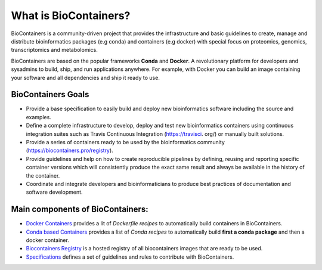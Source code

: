 What is BioContainers?
===========================

BioContainers is a community-driven project that provides the infrastructure and basic guidelines to create, manage and distribute bioinformatics packages (e.g conda) and containers (e.g docker) with special focus on proteomics, genomics, transcriptomics and metabolomics.

BioContainers are based on the popular frameworks **Conda** and **Docker**. A revolutionary platform for developers and sysadmins to build, ship, and run applications anywhere. For example, with Docker you can build an image containing your software and all dependencies and ship it ready to use.

BioContainers Goals
-------------------

-  Provide a base specification to easily build and deploy new bioinformatics software including the source and examples.

-  Define a complete infrastructure to develop, deploy and test new bioinformatics containers using continuous integration suites such as Travis Continuous Integration (https://travisci. org/) or manually built solutions.

-  Provide a series of containers ready to be used by the bioinformatics community (https://biocontainers.pro/registry).

-  Provide guidelines and help on how to create reproducible pipelines by defining, reusing and reporting specific container versions which will consistently produce the exact same result and always be available in the history of the container.

-  Coordinate and integrate developers and bioinformaticians to produce best practices of documentation and software development.

Main components of BioContainers:
---------------------------------

-  `Docker Containers <https://github.com/BioContainers/containers>`__ provides a lit of `Dockerfile recipes` to automatically build containers in BioContainers.

-  `Conda based Containers <https://github.com/bioconda/bioconda-recipes/>`__ provides a list of `Conda recipes` to automatically build **first a conda package** and then a docker container.

-  `Biocontainers Registry <https://biocontainers.pro/registry>`__ is a hosted registry of all biocontainers images that are ready to be used.

-  `Specifications <https://github.com/BioContainers/specs>`__ defines a set of guidelines and rules to contribute with BioContainers.



